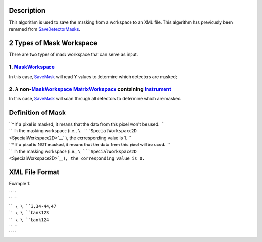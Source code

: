 .. algorithm::

.. summary::

.. alias::

.. properties::

Description
-----------

This algorithm is used to save the masking from a workspace to an XML
file. This algorithm has previously been renamed from
`SaveDetectorMasks <SaveDetectorMasks>`__.

2 Types of Mask Workspace
-------------------------

There are two types of mask workspace that can serve as input.

1. `MaskWorkspace <MaskWorkspace>`__
^^^^^^^^^^^^^^^^^^^^^^^^^^^^^^^^^^^^

In this case, `SaveMask <SaveMask>`__ will read Y values to determine
which detectors are masked;

2. A non-\ `MaskWorkspace <MaskWorkspace>`__ `MatrixWorkspace <MatrixWorkspace>`__ containing `Instrument <Instrument>`__
^^^^^^^^^^^^^^^^^^^^^^^^^^^^^^^^^^^^^^^^^^^^^^^^^^^^^^^^^^^^^^^^^^^^^^^^^^^^^^^^^^^^^^^^^^^^^^^^^^^^^^^^^^^^^^^^^^^^^^^^^

In this case, `SaveMask <SaveMask>`__ will scan through all detectors to
determine which are masked.

Definition of Mask
------------------

| ``* If a pixel is masked, it means that the data from this pixel won't be used.  ``
| ``  In the masking workspace (i.e., ``\ ```SpecialWorkspace2D`` <SpecialWorkspace2D>`__\ ``), the corresponding value is 1. ``
| ``* If a pixel is NOT masked, it means that the data from this pixel will be used.  ``
| ``  In the masking workspace (i.e., ``\ ```SpecialWorkspace2D`` <SpecialWorkspace2D>`__\ ``), the corresponding value is 0.``

XML File Format
---------------

Example 1:

.. raw:: html

   <?xml version="1.0" encoding="UTF-8" ?>

| `` ``\ 
| ``  ``\ 
| ``   ``\ \ ``3,34-44,47``\ 
| ``   ``\ \ ``bank123``\ 
| ``   ``\ \ ``bank124``\ 
| ``  ``\ 
| `` ``\

.. algm_categories::
